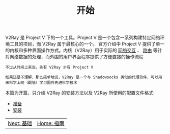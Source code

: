 #+TITLE: 开始
#+HTML_HEAD: <link rel="stylesheet" type="text/css" href="../css/main.css" />
#+HTML_LINK_HOME: ../v2ray.html
#+OPTIONS: num:nil timestamp:nil ^:nil

V2Ray 是 Project V 下的一个工具。Project V 是一个包含一系列构建特定网络环境工具的项目，而 V2Ray 属于最核心的一个。 官方介绍中 Project V 提供了单一的内核和多种界面操作方式。内核（V2Ray）用于实际的 _网络交互_ 、 _路由_ 等针对网络数据的处理，而外围的用户界面程序提供了方便直接的操作流程

#+begin_example
  不过从时间上来说，先有 V2Ray 才有 Project V

  如果还是不理解，那么简单地说，V2Ray 是一个与 Shadowsocks 类似的代理软件，可以用来科学上网（翻墙）学习国外先进科学技术
#+end_example

# + [[https://v2fly.org][V2Ray 用户手册]]
# + [[https://github.com/v2fly/v2ray-core][V2Ray 项目地址]]

本篇为开篇，只介绍 V2Ray 的安装方法以及 V2Ray 所使用的配置文件格式:
+ [[file:start.org][准备]]
+ [[file:install.org][安装]]

#+ATTR_HTML: :border 1 :rules all :frame boader
| [[file:../basic/basic.org][Next: 基础]] | [[file:../v2ray.org][Home: 指南]] |
